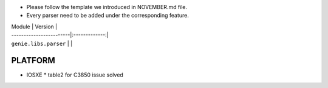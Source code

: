 * Please follow the template we introduced in NOVEMBER.md file.
* Every parser need to be added under the corresponding feature.

| Module                  | Version       |
| ------------------------|:-------------:|
| ``genie.libs.parser``   |               |



--------------------------------------------------------------------------------
                                   PLATFORM
--------------------------------------------------------------------------------
* IOSXE
  * table2 for C3850 issue solved